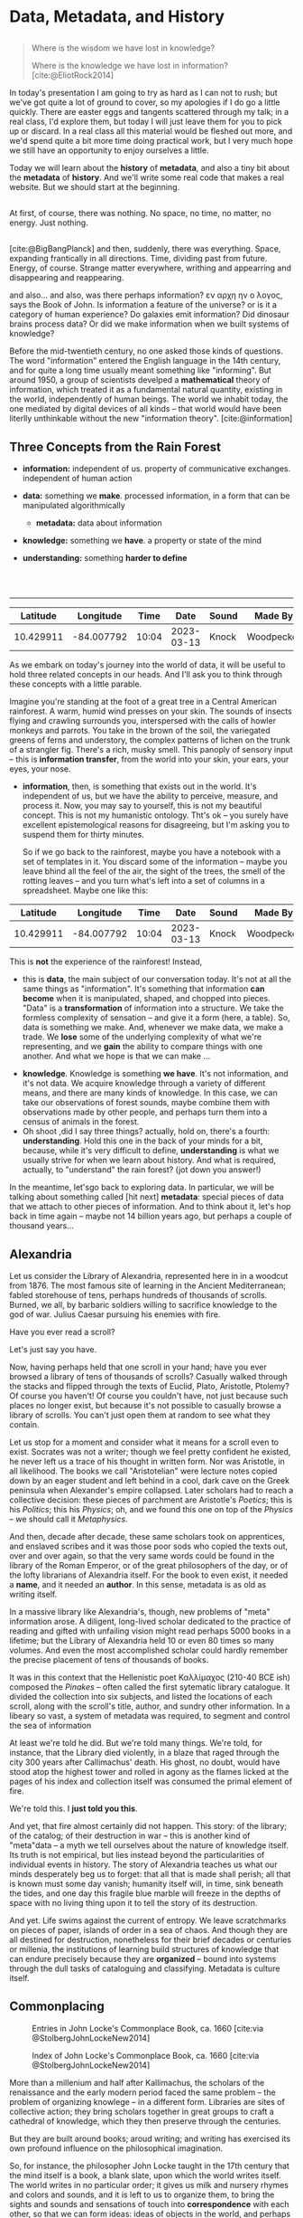 #+REVEAL_ROOT: ./reveal.js
# Set up the title slide.
# keeping this here for a moment in case I want to use some of the vars
# #+REVEAL_TITLE_SLIDE: <h1>%t</h1><h2>%s</h2><h3>%A %a</h3><p>View online: <a href="%u">%u</a></p><p>This could be the file name in the <code>src</code> attribute of an <code>img</code> element for a QR code: %q
#+OPTIONS: reveal_fragmentinurl t reveal_height 1080 reveal_widt 1920
# bibliography
#+LATEX_HEADER: \usepackage[backend=biber,style=alphabetic]{biblatex}
#+LATEX_HEADER: \addbibresource{references.bib}

# Configure individual pieces of information.
#+Subtitle: A teaching talk @UTSC HCS
# #+REVEAL_ACADEMIC_TITLE: Dr.
#+REVEAL_TALK_URL: https://utsc-talk.hackinghistory.ca/data-metadata-history.html

#+STARTUP: customtime
#+OPTIONS: toc:nil
#+SELECT_TAGS: export
#+EXCLUDE_TAGS: noexport
#+PROPERTY: header-args :results code
# # #+HTML_CONTAINER: section
#+OPTIONS: ':nil *:t -:t ::t <:t H:4 \n:nil arch:nil
#+OPTIONS: author:nil c:nil creator:nil d:(not "LOGBOOK") date:nil
#+OPTIONS: stat:t tags:t tasks:t tex:t timestamp:t toc:nil todo:t |:t
#+STARTUP: customtime entitiespretty
#+PROPERTY: header-args:plantuml  :noweb yes :eval no-export :results value file raw
#+bibliography: ./maps-cartography.bib
#+cite_export: csl "./chicago-author-date.csl"
#+OPTIONS: reveal_single_file: nil
#+REVEAL_TITLE_SLIDE: ./title.html

*  Data, Metadata, and History
:PROPERTIES:
:EXPORT_FILE_NAME: data-metadata-history
:END:
** 
:PROPERTIES:
:CUSTOM_ID: lost
:END:

#+begin_quote
Where is the wisdom we have lost in knowledge?

Where is the knowledge we have lost in information?
[cite:@EliotRock2014]
#+end_quote


#+begin_notes
In today's presentation I am going to try as hard as I can not to rush; but we've got quite a lot of ground to cover, so my apologies if I do go a little quickly. There are easter eggs and tangents scattered through my talk; in a real class, I'd explore them, but today I will just leave them for you to pick up or discard.  In a real class all this material would be fleshed out more, and we'd spend quite a bit more time doing practical work, but I very much hope we still have an opportunity to enjoy ourselves a little. 

Today we will learn about the *history* of *metadata*, and also a tiny bit about the *metadata* of *history*.  And we'll write some real code that makes a real website.  But we should start at the beginning. 
#+end_notes
** 
:PROPERTIES:
:reveal_background: black
:custom_id: nothing
:END:
#+begin_notes
At first, of course, there was nothing.  No space, no time, no matter, no energy.  Just nothing.


#+end_notes
** 
:PROPERTIES:
:reveal_background: ./images/bigbang-image.png 
:custom_id: big-bang
:END:

#+begin_notes
[cite:@BigBangPlanck] 
and then, suddenly, there was everything.  Space, expanding frantically in all directions.  Time, dividing past from future.  Energy, of course.  Strange matter everywhere, writhing and appearring and disappearing and reappearing.  

and also...  and also, was there perhaps information? εν αρχη ην ο λογος, says the Book of John.  Is information a feature of the universe? or is it a category of human experience?  Do galaxies emit information? Did dinosaur brains process data? Or did we make information when we built systems of knowledge?

Before the mid-twentieth century, no one asked those kinds of questions.  The word "information" entered the English language in the 14th century, and  for quite a long time usually meant something like "informing". But around 1950, a group of scientists develped a *mathematical* theory of information, which treated it as a fundamental natural quantity, existing in the world, independently of human beings.  The world we inhabit today, the one mediated by digital devices of all kinds -- that world would have been literlly unthinkable without the new "information theory". 
[cite:@information]  
#+end_notes
** Three Concepts from the Rain Forest
:PROPERTIES:
:END:
#+ATTR_REVEAL: :frag (appear) :frag_idx (1 3 4 5)
- *information:* independent of us. property of communicative exchanges. independent of human action
- *data:* something we *make*. processed information, in a form that can be manipulated algorithmically
  #+ATTR_REVEAL: :frag appear
  - *metadata:* data about information
- *knowledge:* something we *have*. a property or state of the mind
- *understanding:* something *harder to define*
#+BEGIN_EXPORT html
<br>
<br>
#+END_EXPORT
----- 
#+ATTR_REVEAL: :frag appear :frag_idx 2
|  Latitude |  Longitude |  Time |       Date | Sound | Made By    | Direction |
|-----------+------------+-------+------------+-------+------------+-----------|
| 10.429911 | -84.007792 | 10:04 | 2023-03-13 | Knock | Woodpecker | 240       |

#+begin_notes
As we embark on today's journey into the world of data, it will be useful to hold three related concepts in our heads. And I'll ask you to think through these concepts with a little parable.  
 
Imagine you're standing at the foot of a great tree in a Central American rainforest.  A warm, humid wind presses on your skin.  The sounds of insects flying and crawling surrounds you, interspersed with the calls of howler monkeys and parrots. You take in the brown of the soil, the variegated greens of ferns and understory, the complex patterns of lichen on the trunk of a strangler fig. There's a rich, musky smell.  This panoply of sensory input -- this is *information transfer*, from the world into your skin, your ears, your eyes, your nose. 

- *information*, then, is something that exists out in the world.  It's independent of us, but we have the ability to perceive, measure, and process it.  Now, you may say to yourself, this is not my beautiful concept.  This is not my humanistic ontology. Tht's ok -- you surely have excellent epistemological reasons for disagreeing, but I'm asking you to suspend them for thirty minutes. 
   
  So if we go back to the rainforest, maybe you have a notebook with a set of templates in it.  You discard some of the information -- maybe you leave bhind all the feel of the air, the sight of the trees, the smell of the rotting leaves -- and you turn what's left into a set of columns in a spreadsheet.  Maybe one like this:
|  Latitude |  Longitude |  Time |       Date | Sound | Made By    | Direction |
|-----------+------------+-------+------------+-------+------------+-----------|
| 10.429911 | -84.007792 | 10:04 | 2023-03-13 | Knock | Woodpecker | 240       |
    This is *not* the experience of the rainforest! Instead,

- this is *data*, the main subject of our conversation today.  It's not at all the same things as "information".  It's something that information *can become* when it is manipulated, shaped, and chopped into pieces.  "Data" is a *transformation* of information into a structure. We take the formless complexity of sensation -- and give it a form (here, a table).  So, data is something we make.  And, whenever we make data, we make a trade.  We *lose* some of the underlying complexity of what we're representing, and we *gain* the ability to compare things with one another. And what we hope is that we can make ...

  
- *knowledge*.  Knowledge is something *we have*.  It's not information, and it's not data.  We acquire knowledge through a variety of different means, and there are many kinds of knowledge.  In this case, we can take our observations of forest sounds, maybe combine them with observations made by other people, and perhaps turn them into a census of animals in the forest.
- Oh shoot ,did I say three things? actually, hold on, there's a fourth: *understanding*.  Hold this one in the back of your minds for a bit, because, while it's very difficult to define, *understanding* is what we usually strive for when we learn about history. And what is required, actually, to "understand" the rain forest?  (jot down you answer!)

In the meantime, let'sgo back to exploring data.  In particular, we will be talking about something called [hit next] *metadata*: special pieces of data that we attach to other pieces of information.  And to think about it, let's hop back in time again -- maybe not 14 billion years ago, but perhaps a couple of thousand years...
#+end_notes

** Alexandria
:PROPERTIES:
:reveal_background: https://upload.wikimedia.org/wikipedia/commons/6/67/Incendie_Alexandrie_by_Hermann_Goll_1876.jpg
:reveal_extra_attr: class=head-highlight
:END:
#+CAPTION: [cite:@GollfireAlexandriawoodcuts1876] 

#+begin_notes
Let us consider the Library of Alexandria, represented here in in a woodcut from 1876. The most famous site of learning in the Ancient Mediterranean; fabled storehouse of tens, perhaps hundreds of thousands of scrolls. Burned, we all, by barbaric soldiers willing to sacrifice knowledge to the god of war. Julius Caesar pursuing his enemies with fire.

Have you ever read a scroll? 

# Perhaps, like many of the boys in the town I grew up in, on the day of your Bar Mitzvah you ceremoniously lifted a section of the Torah from its resting place by the altar and read aloud in stuttering Hebrew a text you nearly understood, while your friends sat fidgeting in the synagogue, anxious for the party to start? 

Let's just say you have. 

Now, having perhaps held that one scroll in your hand; have you ever browsed a library of tens of thousands of scrolls? Casually walked through the stacks and flipped through the texts of Euclid, Plato, Aristotle, Ptolemy? Of course you haven't! Of course you couldn't have, not just because such places no longer exist, but because it's not possible to casually browse a library of scrolls.  You can't just open them at random to see what they contain. 

Let us stop for a moment and consider what it means for a scroll even to exist.  Socrates was not a writer; though we feel pretty confident he existed, he never left us a trace of his thought in written form. Nor was Aristotle, in all likelihood. The books we call "Aristotelian" were lecture notes copied down by an eager student and left behind in a cool, dark cave on the Greek peninsula when Alexander's empire collapsed.  Later scholars had to reach a collective decision: these pieces of parchment are Aristotle's /Poetics/; this is his /Politics/; this his /Physics/; oh, and we found this one on top of the /Physics/ -- we should call it /Metaphysics/.  

And then, decade after decade, these same scholars took on apprentices, and enslaved scribes and it was those poor sods who copied the texts out, over and over again, so that the very same words could be found in the library of the Roman Emperor, or of the great philosophers of the day, or of the lofty librarians of Alexandria itself.  For the book to even exist, it needed a *name*, and it needed an *author*.  In this sense, metadata is as old as writing itself.  

In a massive library like Alexandria's, though, new problems of "meta" information arose.  A diligent, long-lived scholar dedicated to the practice of reading and gifted with unfailing vision might read perhaps 5000 books in a lifetime; but the Library of Alexandria held 10 or even 80 times so many volumes.  And even the most accomplished scholar could hardly remember the precise placement of tens of thousands of books.

It was in this context that the Hellenistic poet Καλλίμαχος (210-40 BCE ish) composed the /Pinakes/ -- often called the first sytematic library catalogue. It divided the collection into six subjects, and listed the locations of each scroll, along with the scroll's title, author, and sundry other information. In a libeary so vast, a system of metadata was required, to segment and control the sea of information

At least we're told he did.  But we're told many things. We're told, for instance, that the Library died violently, in a blaze  that raged through the city 300 years after Callimachus' death.  His ghost, no doubt, would have stood atop the highest tower and rolled in agony as the flames licked at the pages of his index and collection itself was consumed the primal element of fire. 

We're told this.  I *just told you this*.  

And yet, that fire almost certainly did not happen.  This story: of the library; of the catalog; of their destruction in war -- this is another kind of "meta"data -- a myth we tell ourselves about the nature of knowledge itself. Its truth is not empirical, but lies instead beyond the particularities of individual events in history.  The story of Alexandria teaches us what our minds desperately beg us to forget:  that all that is made shall perish; all that is known must some day vanish; humanity itself will, in time, sink beneath the tides, and one day this fragile blue marble will freeze in the depths of space with no living thing upon it to tell the story of its destruction.

And yet.  Life swims against the current of entropy. We leave scratchmarks on pieces of paper, islands of order in a sea of chaos. And though they are all destined for destruction, nonetheless for their brief decades or centuries or millenia, the institutions of learning build structures of knowledge that can endure precisely because they are *organized* -- bound into systems through the dull tasks of cataloguing and classifying. Metadata is culture itself.  

#+end_notes
** Commonplacing
:PROPERTIES:
:reveal_extra_attr: class="twoc"
:END:
#+begin_slideblock
#+CAPTION: Entries in John Locke's Commonplace Book, ca. 1660 [cite:via @StolbergJohnLockeNew2014]
[[./images/lock-commonplace-entry.png]]
#+end_slideblock

#+begin_slideblock
#+CAPTION: Index of John Locke's Commonplace Book, ca. 1660  [cite:via @StolbergJohnLockeNew2014]
[[./images/locke-commonplace-index.png]]
#+end_slideblock

#+begin_notes
More than a millenium and half after Kallimachus, the scholars of the renaissance and the early modern period faced the same problem -- the problem of organizing knowlege -- in a different form. Libraries are sites of collective action; they bring scholars together in great groups to craft a cathedral of knowledge, which they then preserve through the centuries. 

But they are built around books; aroud writing; and writing has exercised its own profound influence on the philosophical imagination.  

So, for instance, the philosopher John Locke taught in the 17th century that the mind itself is a book, a blank slate, upon which the world writes itself.  The world writes in no particular order; it gives us milk and nursery rhymes and colors and sounds, and it is left to us to organize them, to bring the sights and sounds and sensations of touch into *correspondence* with each other, so that we can form ideas: ideas of objects in the world, and perhaps from there also more abstract ideas -- categories of objects, and more complex thoughts of causality, law, and ultimately the Nature of God and the Universe.  

+Every man and even, Locke reluctantly admitted, every woman,+ Anyone could piece together simple ideas; but only a disciplined and organized mind could assemble complex, abstract thoughts in the manner that philosophy required. And so Locke, like the Renaissance scholars by whom he was so deeply influenced, described a system by which the mind itself could be set in order.  

A "commonplace book" was a kind of catalogue of experience, but, especially, a catalogue of the thoughts that arose when *reading*. The truth is eternal; but thought  is fleeting, arriving and disappearing faster than the winged feet of Mercury. A commonplace book set those thoughts down in ink, and placed them in a grid of concepts, so that they could e recalled and put to use in the formation of more complex thoughts: in forming a conception of the mind itself, for instance; or of the foundation of politics; 

# or, not least relevant for us here in Canada, of the nature of property and exactly why it w that the Englishman is justified in seizing the lands of "savages" in the New World. 

The mose important feature for us to focus on right now that Locke's note-taking was a *system*:  each individual note was a single observation or insight developed while reading.  It was identified by a single metadata dimension: the name of the note. Locke then set down the page number of the entry in the index row that represented the firt two letters of the first word in the note's title. IIndividual bits of information could be organized into an ordered knowledge of the world through the use of the index.  

To form ideas of philosophical rigour, thought had to be captured by the system; categorized; assigned a label. That is, thought needed *metadata* before it could become knowledge.  

And from this imperative grew all manner of systems for *indexing* knowwledge -- of which Locke's "Commonplace Book" was only one example. 

Let us now take this history, the history of indexing, in two directions: the cultivation of individual and collective knowledge. 
#+end_notes
** On Notes
#+CAPTION: [cite:via @NoteCardSystem]
[[./images/NoteCard-samplecard.png]] 
#+begin_notes
First, consider the practice of note-taking.  Your teachers in high school perhaps taught you to take notes on cards like these.  Certainly mine did. In Grade 10 Honors English I woke up every Wednesday morning at 5:00AM in terror, knowing that Mr. Maloney would require each of us to display the stack of card swe had assembled for the year's Research Paper.  To my left, Andy Fleischman had a stack 4 inches high.  To my right, things were even worse -- there was Stephanie Stone, whose notes were so thick they couldn't be contained to a single pile but had to be stacked in a grid pattern.  My measly centimeter and halff somehow never seemed to grow any taller, though every week I would resolve with bitter determination to do better next time.  

I did not know at the time that my failure -- eventually resulting in a deeply humiliating grade from which I never really recovered -- went beyond one English course. It was a failure to carry on a tradition  of assimilating the wisdom of the past and synthesizing it into brand new knowledge.  Without a system of notes, my mind scattered. Myootnotes were a joke. I had no one to argue against, because all my sources were a jumble, a remembered phrase here and there for which I would search desperately, wasting hour after precious hour. 

It was this failure more than anything that taught me the importance of notes. 

# Notes can be easy to ignore. Most of our notes are not meant for posterity; they are, in this way, different from the notes of a classicist annotating an ancient work of philosophy.  

Notes exist for the same reason that Locke's commonplace book did -- to give shape to thought, to provide the impoverished substrate on which the miserable shoots of knowledge and argument might, with luck, take root. 

When we read, we process the thoughts of others; we synthesize, we summarize, we categorize.  Our notes are /metadata/ -- they tell us how we might string together bits of thought and text from our sources and use them to create something new.  
#+end_notes
** COMMENT Zettelkasten
:PROPERTIES:
:reveal_extra_attr: class="twoc"
:END:
#+begin_slideblock
#+CAPTION: Luhmann's /Zettelkasten/ [cite:via @LuhmannZettelkastenMy2021]
https://systems-thinking.de/wp-content/uploads/2021/01/Lihmann-Zettelkasten.jpg
#+end_slideblock

#+begin_slideblock
#+CAPTION: Anatomy of a note [cite:via @ClearExplanationZettelkastenknowledge2019]
https://upload.wikimedia.org/wikipedia/commons/1/1a/Zettelkasten_paper_schematic.png 
#+end_slideblock

#+begin_notes
Perhaps the most elaborate version of this idea was found in the system of the mid-century German sociologist Niklas Luhmann, the author of more than 70 books and over 400 scholarly articles. When he died in 1998, he left behind about 90,000 index cards, all linked to each other through a complex system of cross references and tags.  These serve as inspiration for most of the more advanced digital note-taking systems that are now available (ROAM, logseq, etc)
#+end_notes
** Cards for Libraries
#+CAPTION: Library Card Catalog Entry [cite:@PomerantzMetadata2015]
[[./images/callnums.png]]
#+begin_notes
But we have another direction to trace:  the emergence of metadata in systems for collective action.  For well over a century, the library card catalogue was the dominant framework for managing *collective* information system. Developed in the 19th century, card catalogs contained multiple entries for each item in a library collection, usually organized by Author, Title, and subject heading. Each time you executed a search, you would do so using that metadata dimension.

But library systems operated under different constraints from those that shaped the commonplace book or the personal note-taking system. Any visitor to a library had to be able to use them -- so, to start with, they required uniform spelling.  That is, the catalog was part of a broad effort to standardize orthographic practice across sometimes vast geographical areas -- consider, for instance, the global extnet of the French and British empires in the ninteenth centuries. Subject headings themselves were standardized across library systems -- metadata had its own system of metadata.  Meta-metadata, and meta-meta-metadata.  

[SKIP!] In the Americas, two great systems of classification emerged. Here we see the first of these -- the Dewey Decimal. Those of you who grew up using the Toronto Public Library will recognize the Dewey call numbers.  But if you've been using your University library (and I hope you have!), you know that's not the system we use. Instead, we use the American Library of Congress classification. 

[SKIP!]Each of these seeks to be a universal classification of all possible areas of knowledge. Every book that is published in the United States is given a unique LC number -- that is, it is assigned a place in the galaxy of knowledge, form which it may never stray.  So the humble card catalog evnetually becomes something bigger -- a interlocking set of categories, clamping down every thought and argument in a grid of possible knowledges.   

Like every structure -- every description! --  cataloguing systems both *empower* and *constrain* their users.  You can to Robarts library and, even though there are millions of oboksthere, you can (1) find the book you want, and (2) with luck, also locate other sources you hadn't even heard of. 
#+end_notes
** Digital Metadata
:PROPERTIES:
:CUSTOM_ID: digital-data
:reveal_extra_attr: class="twobytwo"
:END:
#+begin_slideblock
[[./images/callnums.png]]
#+end_slideblock

#+begin_slideblock
#+begin_src SQL
SELECT * FROM Books, Surname, First name FROM Authors \
WHERE Books.Title IS "All About Lovebirds"
#+end_src

#+end_slideblock


#+begin_slideblock
[[./images/author-table.png]]
#+end_slideblock

#+begin_slideblock
[[./images/book-table.png]]
#+end_slideblock


#+begin_notes
Of course, we no longer use card catalogs in this form.  Instead, all of our research is mediated by digital infrastructure.  Starting about 40 years ago, librarians began transferring metadata from individual paper cards to large institutional databases.  Eventually these moved online, and now you access the library catalog from a browser.  

Internally, each item in the collection is represented as a *metadata collection*, sometimes in multiple records linked together.  here's one way you might construct a database.

[compare]

One incredible idfference betwen a card catalog and a digital query is the ability to search multiple axes of metadata at once: title, author, subject, publication year, etc.  

#+end_notes
** Metadata in The Wild
#+begin_src html
<html lang="en">
<head>
<meta name="citation_pii" content="S1574071406020185" />
<meta name="citation_issn" content="1574-0714" />
<meta name="citation_volume" content="2" />
<meta name="citation_lastpage" content="1269" />
<meta name="citation_publisher" content="Elsevier" />
<meta name="citation_firstpage" content="1201" />
<meta name="citation_inbook_title" content="Handbook of the Economics of Giving, Altruism and Reciprocity" />
<meta name="citation_type" content="CHP" />
<meta name="citation_chapter_type" content="edited-volume" />
<meta name="citation_doi" content="10.1016/S1574-0714(06)02018-5" />
<meta name="dc.identifier" content="10.1016/S1574-0714(06)02018-5" />
<meta name="citation_article_type" content="Review article" />
<meta property=og:description content="Philanthropy is one of the enduring areas of economic research. Why would people work hard only to give their earnings away? The paper explores the th…" />
<meta property=og:image content="https://ars-els-cdn-com.myaccess.library.utoronto.ca/content/image/1-s2.0-S1574071406X02002-cov150h.gif" />
<meta name="citation_title" content="Chapter 18 Philanthropy" />
<meta property=og:title content="Chapter 18 Philanthropy" />
<meta name="citation_publication_date" content="2006/01/01" />
<meta name="citation_online_date" content="2006/10/17" />
<meta name="robots" content="INDEX,FOLLOW,NOARCHIVE,NOODP,NOYDIR" />
<title>Chapter 18 Philanthropy - ScienceDirect</title>
<link rel="canonical" href="https://www-sciencedirect-com.myaccess.library.utoronto.ca/science/article/abs/pii/S1574071406020185" />
<meta property="og:type" content="article" />
<meta name="viewport" content="initial-scale=1" />
<meta name="SDTech" content="Proudly brought to you by the SD Technology team in London, Dayton, and Amsterdam" />
#+end_src
#+begin_notes
When card catalogs were first invented, scholarly writing was primarily found in libraries. Now, we live in a much more complex publishing landscape, in which vast archives of information float through the ether.  We access this information through our browser's search bar -- which means, almost always, through a search engine.  And the search engine finds us stuff -- how? By using metadata, like what we see here.  

Although we rarely pay attention to it, metadata is at the centre of knowledge in the contemporary world. Metadata is the system of knowledge production, often invisible to us, but which guides our thoughts and gives shape to the research process and also even to the kindso f thinking we can do.  systems of classification and abstraction *make the world around us*, in our individual minds but also in our collective practice.  This was true before the digital age; but it has become even more true as our reliance on computation requires us to formalize our systems and submit them to symbolic (that is, mathematical) manipulation. 
#+end_notes
** Some fun


#+begin_notes
This means that, in any digital history project, metadata has to be one of the key elements that we attend to. It organizes what people see; it organizes how they come to see it; it forms the backbone of the reader's experience.

For the rest of our time together, I'm going to drop you in the middle of an imaginary research project and ask you to contribute as best you can.  At the end, I'll show you a little bit of what you've been working on.


#+end_notes
** COMMENT History of data organization (note-taking, etc)
- locke, commonplacing
- avalanche of numbers
- thinking, remembering, and technologies for both
- library catalogues
- telephone books
- standardization
[cite:@TakeNote2012;@BlairNoteTakingArt2004;@BochNoteTakingLearning2005;@SollNoteTakingData2010; YeoLooseNotesCapacious2010; YeoNotebooksEnglishvirtuosi2014; BennettNoteTakingData2010]
** COMMENT What work does metadata do today?
- the SEO war
** Bibliography
:PROPERTIES:
:CUSTOM_ID: bibliography
:END:
#+print_bibliography:
